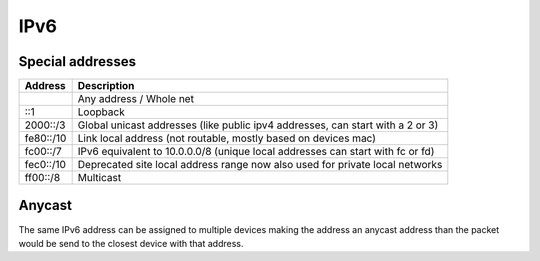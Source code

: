 ####
IPv6
####

Special addresses
=================

================== ================================================
Address            Description
================== ================================================
::                 Any address / Whole net
::1                Loopback
2000::/3           Global unicast addresses (like public ipv4 addresses, can start with a 2 or 3)
fe80::/10          Link local address (not routable, mostly based on devices mac)
fc00::/7           IPv6 equivalent to 10.0.0.0/8 (unique local addresses can start with fc or fd)
fec0::/10          Deprecated site local address range now also used for private local networks
ff00::/8           Multicast
================== ================================================

Anycast
=======

The same IPv6 address can be assigned to multiple devices making the address an anycast address than the packet would be send to the closest device with that address.
